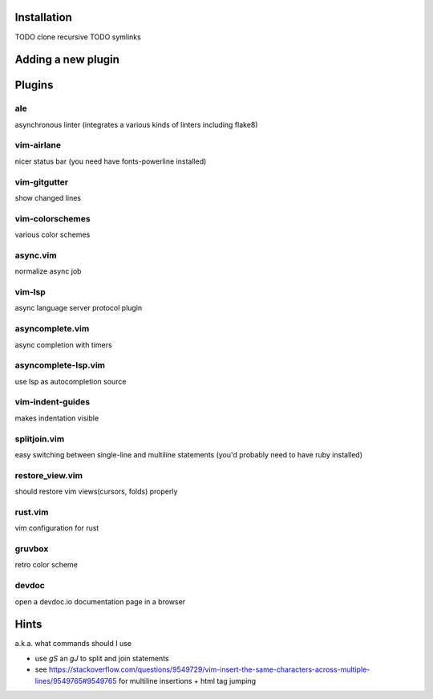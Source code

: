 Installation
============
TODO clone recursive
TODO symlinks

Adding a new plugin
===================

Plugins
=======

ale
---
asynchronous linter (integrates a various kinds of linters including flake8)

vim-airlane
-----------
nicer status bar (you need have fonts-powerline installed)

vim-gitgutter
-------------
show changed lines

vim-colorschemes
----------------
various color schemes

async.vim
---------
normalize async job

vim-lsp
-------
async language server protocol plugin

asyncomplete.vim
----------------
async completion with timers

asyncomplete-lsp.vim
--------------------
use lsp as autocompletion source

vim-indent-guides
-----------------
makes indentation visible

splitjoin.vim
-------------
easy switching between single-line and multiline statements (you'd probably need to have ruby installed)

restore_view.vim
----------------
should restore vim views(cursors, folds) properly

rust.vim
--------
vim configuration for rust

gruvbox
-------
retro color scheme

devdoc
------
open a devdoc.io documentation page in a browser

Hints
=====
a.k.a. what commands should I use

* use `gS` an `gJ` to split and join statements

* see https://stackoverflow.com/questions/9549729/vim-insert-the-same-characters-across-multiple-lines/9549765#9549765 for multiline insertions + html tag jumping
